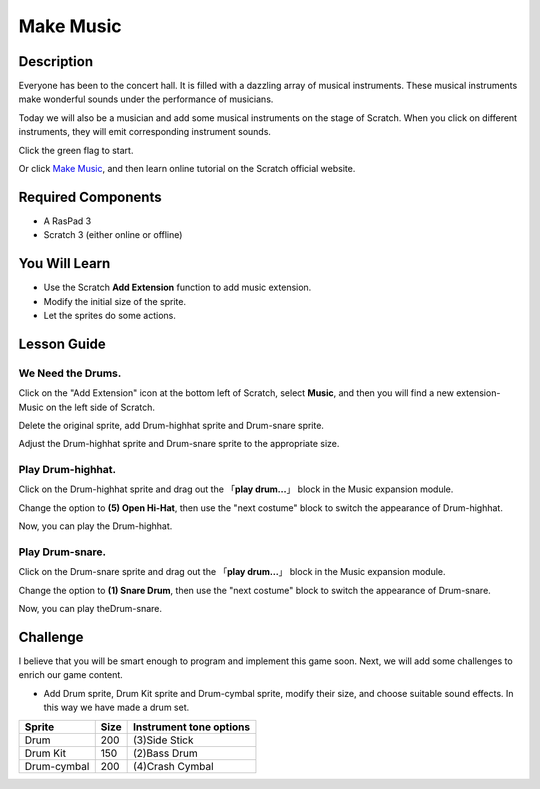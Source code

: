 Make Music
================

Description
-------------


Everyone has been to the concert hall. It is filled with a dazzling array of musical instruments. These musical instruments make wonderful sounds under the performance of musicians.

Today we will also be a musician and add some musical instruments on the stage of Scratch. When you click on different instruments, they will emit corresponding instrument sounds.

Click the green flag to start.

.. raw:: html

    <iframe src="https://scratch.mit.edu/projects/526926741/embed" allowtransparency="true" width="695" height="576" frameborder="0" scrolling="no" allowfullscreen></iframe>

Or click `Make Music <https://scratch.mit.edu/projects/526926741/editor/>`_, and then learn online tutorial on the Scratch official website.


Required Components
-------------------------------

- A RasPad 3
- Scratch 3 (either online or offline)

You Will Learn
---------------------

- Use the Scratch **Add Extension** function to add music extension.
- Modify the initial size of the sprite.
- Let the sprites do some actions.

Lesson Guide
--------------

We Need the Drums.
^^^^^^^^^^^^^^^^^^^^^

Click on the "Add Extension" icon at the bottom left of Scratch, select **Music**, and then you will find a new extension-Music on the left side of Scratch.

.. image:: img/make_music1.jpg
  :width: 750
  :align: center

Delete the original sprite, add Drum-highhat sprite and Drum-snare sprite.

.. image:: img/make_music2.png
  :width: 500
  :align: center


Adjust the Drum-highhat sprite and Drum-snare sprite to the appropriate size.

.. image:: img/make_music3.png
  :width: 600
  :align: center

Play Drum-highhat.
^^^^^^^^^^^^^^^^^^^^

Click on the Drum-highhat sprite and drag out the 「**play drum...**」 block in the Music expansion module. 

.. image:: img/make_music4.png
  :width: 600
  :align: center


Change the option to **(5) Open Hi-Hat**, then use the "next costume" block to switch the appearance of Drum-highhat.

.. image:: img/make_music5.png
  :width: 600
  :align: center

Now, you can play the Drum-highhat.

Play Drum-snare.
^^^^^^^^^^^^^^^^^^^^^

Click on the Drum-snare sprite and drag out the 「**play drum...**」 block in the Music expansion module.

.. image:: img/make_music6.png
  :width: 600
  :align: center

Change the option to **(1) Snare Drum**, then use the "next costume" block to switch the appearance of Drum-snare.

.. image:: img/make_music7.png
  :width: 600
  :align: center

Now, you can play theDrum-snare.

Challenge
------------

I believe that you will be smart enough to program and implement this game soon. Next, we will add some challenges to enrich our game content.

- Add Drum sprite, Drum Kit sprite and Drum-cymbal sprite, modify their size, and choose suitable sound effects. In this way we have made a drum set.

============  =====    =========================
Sprite        Size      Instrument tone options
============  =====    =========================
Drum           200      (3)Side Stick 
Drum Kit       150      (2)Bass Drum 
Drum-cymbal    200      (4)Crash Cymbal 
============  =====    =========================


















